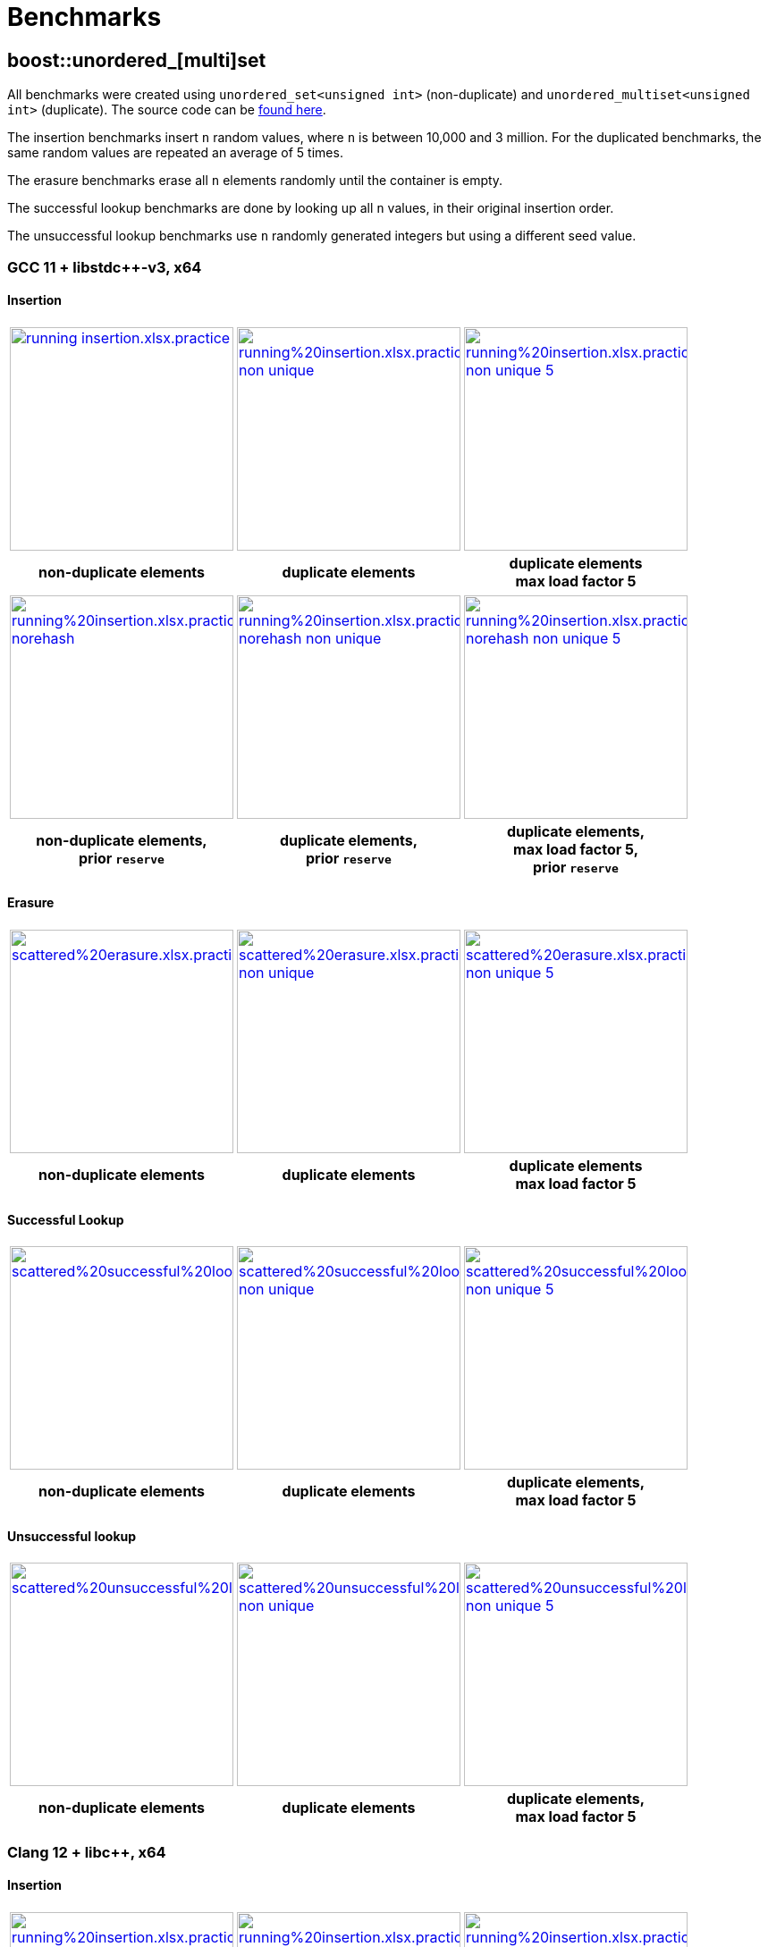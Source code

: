 [#benchmarks]
:idprefix: benchmarks_
:imagesdir: ../diagrams

= Benchmarks

== boost::unordered_[multi]set

All benchmarks were created using `unordered_set<unsigned int>` (non-duplicate) and `unordered_multiset<unsigned int>` (duplicate). The source code can be https://github.com/boostorg/boost_unordered_benchmarks/tree/boost_unordered_set[found here^].

The insertion benchmarks insert `n` random values, where `n` is between 10,000 and 3 million. For the duplicated benchmarks, the same random values are repeated an average of 5 times.

The erasure benchmarks erase all `n` elements randomly until the container is empty.

The successful lookup benchmarks are done by looking up all `n` values, in their original insertion order.

The unsuccessful lookup benchmarks use `n` randomly generated integers but using a different seed value.

=== GCC 11 + libstdc++-v3, x64

==== Insertion

[caption=]
[cols="3*^.^a", frame=all, grid=all]
|===

|image::benchmarks-set/gcc/running insertion.xlsx.practice.png[width=250,link=../diagrams/benchmarks-set/gcc/running insertion.xlsx.practice.png,window=_blank]
|image::benchmarks-set/gcc/running%20insertion.xlsx.practice non-unique.png[width=250,link=../diagrams/benchmarks-set/gcc/running%20insertion.xlsx.practice non-unique.png,window=_blank]
|image::benchmarks-set/gcc/running%20insertion.xlsx.practice non-unique 5.png[width=250,link=../diagrams/benchmarks-set/gcc/running%20insertion.xlsx.practice non-unique 5.png,window=_blank]

h|non-duplicate elements 
h|duplicate elements 
h|duplicate elements +
max load factor 5
|===

[caption=]
[cols="3*^.^a", frame=all, grid=all]
|===

|image::benchmarks-set/gcc/running%20insertion.xlsx.practice norehash.png[width=250,link=../diagrams/benchmarks-set/gcc/running%20insertion.xlsx.practice norehash.png,window=_blank]
|image::benchmarks-set/gcc/running%20insertion.xlsx.practice norehash non-unique.png[width=250,link=../diagrams/benchmarks-set/gcc/running%20insertion.xlsx.practice norehash non-unique.png,window=_blank]
|image::benchmarks-set/gcc/running%20insertion.xlsx.practice norehash non-unique 5.png[width=250,link=../diagrams/benchmarks-set/gcc/running%20insertion.xlsx.practice norehash non-unique 5.png,window=_blank]

h|non-duplicate elements, +
prior `reserve`
h|duplicate elements, +
prior `reserve` 
h|duplicate elements, +
max load factor 5, +
prior `reserve`

|===

==== Erasure

[caption=]
[cols="3*^.^a", frame=all, grid=all]
|===

|image::benchmarks-set/gcc/scattered%20erasure.xlsx.practice.png[width=250,link=../diagrams/benchmarks-set/gcc/scattered%20erasure.xlsx.practice.png,window=_blank]
|image::benchmarks-set/gcc/scattered%20erasure.xlsx.practice non-unique.png[width=250,link=../diagrams/benchmarks-set/gcc/scattered%20erasure.xlsx.practice non-unique.png,window=_blank]
|image::benchmarks-set/gcc/scattered%20erasure.xlsx.practice non-unique 5.png[width=250,link=../diagrams/benchmarks-set/gcc/scattered%20erasure.xlsx.practice non-unique 5.png,window=_blank]

h|non-duplicate elements 
h|duplicate elements 
h|duplicate elements +
max load factor 5
|===

==== Successful Lookup

[caption=]
[cols="3*^.^a", frame=all, grid=all]
|===

|image::benchmarks-set/gcc/scattered%20successful%20looukp.xlsx.practice.png[width=250,window=_blank,link=../diagrams/benchmarks-set/gcc/scattered%20successful%20looukp.xlsx.practice.png]
|image::benchmarks-set/gcc/scattered%20successful%20looukp.xlsx.practice non-unique.png[width=250,window=_blank,link=../diagrams/benchmarks-set/gcc/scattered%20successful%20looukp.xlsx.practice non-unique.png]
|image::benchmarks-set/gcc/scattered%20successful%20looukp.xlsx.practice non-unique 5.png[width=250,window=_blank,link=../diagrams/benchmarks-set/gcc/scattered%20successful%20looukp.xlsx.practice non-unique 5.png]

h|non-duplicate elements
h|duplicate elements
h|duplicate elements, +
max load factor 5

|===

==== Unsuccessful lookup

[caption=]
[cols="3*^.^a", frame=all, grid=all]
|===

|image::benchmarks-set/gcc/scattered%20unsuccessful%20looukp.xlsx.practice.png[width=250,window=_blank,link=../diagrams/benchmarks-set/gcc/scattered%20unsuccessful%20looukp.xlsx.practice.png]
|image::benchmarks-set/gcc/scattered%20unsuccessful%20looukp.xlsx.practice non-unique.png[width=250,window=_blank,link=../diagrams/benchmarks-set/gcc/scattered%20unsuccessful%20looukp.xlsx.practice non-unique.png]
|image::benchmarks-set/gcc/scattered%20unsuccessful%20looukp.xlsx.practice non-unique 5.png[width=250,window=_blank,link=../diagrams/benchmarks-set/gcc/scattered%20unsuccessful%20looukp.xlsx.practice non-unique 5.png]

h|non-duplicate elements
h|duplicate elements
h|duplicate elements, +
max load factor 5

|===

=== Clang 12 + libc++, x64

==== Insertion

[caption=]
[cols="3*^.^a", frame=all, grid=all]
|===

|image::benchmarks-set/clang_libcpp/running%20insertion.xlsx.practice.png[width=250, window=_blank,link=../diagrams/benchmarks-set/clang_libcpp/running%20insertion.xlsx.practice.png]
|image::benchmarks-set/clang_libcpp/running%20insertion.xlsx.practice non-unique.png[width=250, window=_blank,link=../diagrams/benchmarks-set/clang_libcpp/running%20insertion.xlsx.practice non-unique.png]
|image::benchmarks-set/clang_libcpp/running%20insertion.xlsx.practice non-unique 5.png[width=250, window=_blank,link=../diagrams/benchmarks-set/clang_libcpp/running%20insertion.xlsx.practice non-unique 5.png]

h|non-duplicate elements
h|duplicate elements
h|duplicate elements, +
max load factor 5

|===

[caption=]
[cols="3*^.^a", frame=all, grid=all]
|===

|image::benchmarks-set/clang_libcpp/running%20insertion.xlsx.practice norehash.png[width=250,window=_blank,link=../diagrams/benchmarks-set/clang_libcpp/running%20insertion.xlsx.practice norehash.png]
|image::benchmarks-set/clang_libcpp/running%20insertion.xlsx.practice norehash non-unique.png[width=250,window=_blank,link=../diagrams/benchmarks-set/clang_libcpp/running%20insertion.xlsx.practice norehash non-unique.png]
|image::benchmarks-set/clang_libcpp/running%20insertion.xlsx.practice norehash non-unique 5.png[width=250,window=_blank,link=../diagrams/benchmarks-set/clang_libcpp/running%20insertion.xlsx.practice norehash non-unique 5.png]

h|non-duplicate elements, +
prior `reserve`
h|duplicate elements, +
prior `reserve`
h|duplicate elements, +
max load factor 5, +
prior `reserve`

|===

==== Erasure

[caption=]
[cols="3*^.^a", frame=all, grid=all]
|===

|image::benchmarks-set/clang_libcpp/scattered%20erasure.xlsx.practice.png[width=250,window=_blank,link=../diagrams/benchmarks-set/clang_libcpp/scattered%20erasure.xlsx.practice.png]
|image::benchmarks-set/clang_libcpp/scattered%20erasure.xlsx.practice non-unique.png[width=250,window=_blank,link=../diagrams/benchmarks-set/clang_libcpp/scattered%20erasure.xlsx.practice non-unique.png]
|image::benchmarks-set/clang_libcpp/scattered%20erasure.xlsx.practice non-unique 5.png[width=250,window=_blank,link=../diagrams/benchmarks-set/clang_libcpp/scattered%20erasure.xlsx.practice non-unique 5.png]

h|non-duplicate elements
h|duplicate elements
h|duplicate elements, +
max load factor 5

|===

==== Successful lookup

[caption=]
[cols="3*^.^a", frame=all, grid=all]
|===

|image::benchmarks-set/clang_libcpp/scattered%20successful%20looukp.xlsx.practice.png[width=250,window=_blank,link=../diagrams/benchmarks-set/clang_libcpp/scattered%20successful%20looukp.xlsx.practice.png]
|image::benchmarks-set/clang_libcpp/scattered%20successful%20looukp.xlsx.practice non-unique.png[width=250,window=_blank,link=../diagrams/benchmarks-set/clang_libcpp/scattered%20successful%20looukp.xlsx.practice non-unique.png]
|image::benchmarks-set/clang_libcpp/scattered%20successful%20looukp.xlsx.practice non-unique 5.png[width=250,window=_blank,link=../diagrams/benchmarks-set/clang_libcpp/scattered%20successful%20looukp.xlsx.practice non-unique 5.png]

h|non-duplicate elements
h|duplicate elements
h|duplicate elements, +
max load factor 5

|===

==== Unsuccessful lookup

[caption=]
[cols="3*^.^a", frame=all, grid=all]
|===

|image::benchmarks-set/clang_libcpp/scattered%20unsuccessful%20looukp.xlsx.practice.png[width=250,window=_blank,link=../diagrams/benchmarks-set/clang_libcpp/scattered%20unsuccessful%20looukp.xlsx.practice.png]
|image::benchmarks-set/clang_libcpp/scattered%20unsuccessful%20looukp.xlsx.practice non-unique.png[width=250,window=_blank,link=../diagrams/benchmarks-set/clang_libcpp/scattered%20unsuccessful%20looukp.xlsx.practice non-unique.png]
|image::benchmarks-set/clang_libcpp/scattered%20unsuccessful%20looukp.xlsx.practice non-unique 5.png[width=250,window=_blank,link=../diagrams/benchmarks-set/clang_libcpp/scattered%20unsuccessful%20looukp.xlsx.practice non-unique 5.png]

h|non-duplicate elements
h|duplicate elements
h|duplicate elements, +
max load factor 5

|===

=== Visual Studio 2019 + Dinkumware, x64

==== Insertion

[caption=]
[cols="3*^.^a", frame=all, grid=all]
|===

|image::benchmarks-set/vs/running%20insertion.xlsx.practice.png[width=250,window=_blank,link=../diagrams/benchmarks-set/vs/running%20insertion.xlsx.practice.png]
|image::benchmarks-set/vs/running%20insertion.xlsx.practice non-unique.png[width=250,window=_blank,link=../diagrams/benchmarks-set/vs/running%20insertion.xlsx.practice non-unique.png]
|image::benchmarks-set/vs/running%20insertion.xlsx.practice non-unique 5.png[width=250,window=_blank,link=../diagrams/benchmarks-set/vs/running%20insertion.xlsx.practice non-unique 5.png]

h|non-duplicate elements
h|duplicate elements
h|duplicate elements, +
max load factor 5

|===

[caption=]
[cols="3*^.^a", frame=all, grid=all]
|===

|image::benchmarks-set/vs/running%20insertion.xlsx.practice norehash.png[width=250,window=_blank,link=../diagrams/benchmarks-set/vs/running%20insertion.xlsx.practice norehash.png]
|image::benchmarks-set/vs/running%20insertion.xlsx.practice norehash non-unique.png[width=250,window=_blank,link=../diagrams/benchmarks-set/vs/running%20insertion.xlsx.practice norehash non-unique.png]
|image::benchmarks-set/vs/running%20insertion.xlsx.practice norehash non-unique 5.png[width=250,window=_blank,link=../diagrams/benchmarks-set/vs/running%20insertion.xlsx.practice norehash non-unique 5.png]

h|non-duplicate elements, +
prior `reserve`
h|duplicate elements, +
prior `reserve`
h|duplicate elements, +
max load factor 5, +
prior `reserve`

|===

==== Erasure

[caption=]
[cols="3*^.^a", frame=all, grid=all]
|===

|image::benchmarks-set/vs/scattered%20erasure.xlsx.practice.png[width=250,window=_blank,link=../diagrams/benchmarks-set/vs/scattered%20erasure.xlsx.practice.png]
|image::benchmarks-set/vs/scattered%20erasure.xlsx.practice non-unique.png[width=250,window=_blank,link=../diagrams/benchmarks-set/vs/scattered%20erasure.xlsx.practice non-unique.png]
|image::benchmarks-set/vs/scattered%20erasure.xlsx.practice non-unique 5.png[width=250,window=_blank,link=../diagrams/benchmarks-set/vs/scattered%20erasure.xlsx.practice non-unique 5.png]

h|non-duplicate elements
h|duplicate elements
h|duplicate elements, +
max load factor 5

|===

==== Successful lookup

[caption=]
[cols="3*^.^a", frame=all, grid=all]
|===

|image::benchmarks-set/vs/scattered%20successful%20looukp.xlsx.practice.png[width=250,window=_blank,link=../diagrams/benchmarks-set/vs/scattered%20successful%20looukp.xlsx.practice.png]
|image::benchmarks-set/vs/scattered%20successful%20looukp.xlsx.practice non-unique.png[width=250,window=_blank,link=../diagrams/benchmarks-set/vs/scattered%20successful%20looukp.xlsx.practice non-unique.png]
|image::benchmarks-set/vs/scattered%20successful%20looukp.xlsx.practice non-unique 5.png[width=250,window=_blank,link=../diagrams/benchmarks-set/vs/scattered%20successful%20looukp.xlsx.practice non-unique 5.png]

h|non-duplicate elements
h|duplicate elements
h|duplicate elements, +
max load factor 5

|===

==== Unsuccessful lookup

[caption=]
[cols="3*^.^a", frame=all, grid=all]
|===

|image::benchmarks-set/vs/scattered%20unsuccessful%20looukp.xlsx.practice.png[width=250,window=_blank,link=../diagrams/benchmarks-set/vs/scattered%20unsuccessful%20looukp.xlsx.practice.png]
|image::benchmarks-set/vs/scattered%20unsuccessful%20looukp.xlsx.practice non-unique.png[width=250,window=_blank,link=../diagrams/benchmarks-set/vs/scattered%20unsuccessful%20looukp.xlsx.practice non-unique.png]
|image::benchmarks-set/vs/scattered%20unsuccessful%20looukp.xlsx.practice non-unique 5.png[width=250,window=_blank,link=../diagrams/benchmarks-set/vs/scattered%20unsuccessful%20looukp.xlsx.practice non-unique 5.png]

h|non-duplicate elements
h|duplicate elements
h|duplicate elements, +
max load factor 5

|===

== boost::unordered_flat_map

All benchmarks were created using:

* `https://abseil.io/docs/cpp/guides/container[absl::flat_hash_map^]<uint64_t, uint64_t>`
* `boost::unordered_flat_map<uint64_t, uint64_t>`
* `boost::unordered_map<uint64_t, uint64_t>`

The source code can be https://github.com/boostorg/boost_unordered_benchmarks/tree/boost_unordered_flat_map[found here^].

The insertion benchmarks insert `n` random values, where `n` is between 10,000 and 10 million.

The erasure benchmarks erase traverse the `n` elements and erase those with odd key (50% on average).

The successful lookup benchmarks are done by looking up all `n` values, in their original insertion order.

The unsuccessful lookup benchmarks use `n` randomly generated integers but using a different seed value.


=== GCC 11, x64


[caption=]
[cols="4*^.^a", frame=all, grid=all]
|===

|image::benchmarks-flat_map/gcc-x64/Running%20insertion.xlsx.plot.png[width=250,window=_blank,link=../diagrams/benchmarks-flat_map/gcc-x64/Running%20insertion.xlsx.plot.png]
|image::benchmarks-flat_map/gcc-x64/Running%20erasure.xlsx.plot.png[width=250,window=_blank,link=../diagrams/benchmarks-flat_map/gcc-x64/Running%20erasure.xlsx.plot.png]
|image::benchmarks-flat_map/gcc-x64/Scattered%20successful%20looukp.xlsx.plot.png[width=250,window=_blank,link=../diagrams/benchmarks-flat_map/gcc-x64/Scattered%20successful%20looukp.xlsx.plot.png]
|image::benchmarks-flat_map/gcc-x64/Scattered%20unsuccessful%20looukp.xlsx.plot.png[width=250,window=_blank,link=../diagrams/benchmarks-flat_map/gcc-x64/Scattered%20unsuccessful%20looukp.xlsx.plot.png]

h|running insertion
h|running erasure
h|successful lookup
h|unsuccessful lookup

|===

=== Clang 12, x64


[caption=]
[cols="4*^.^a", frame=all, grid=all]
|===

|image::benchmarks-flat_map/clang-x64/Running%20insertion.xlsx.plot.png[width=250,window=_blank,link=../diagrams/benchmarks-flat_map/clang-x64/Running%20insertion.xlsx.plot.png]
|image::benchmarks-flat_map/clang-x64/Running%20erasure.xlsx.plot.png[width=250,window=_blank,link=../diagrams/benchmarks-flat_map/clang-x64/Running%20erasure.xlsx.plot.png]
|image::benchmarks-flat_map/clang-x64/Scattered%20successful%20looukp.xlsx.plot.png[width=250,window=_blank,link=../diagrams/benchmarks-flat_map/clang-x64/Scattered%20successful%20looukp.xlsx.plot.png]
|image::benchmarks-flat_map/clang-x64/Scattered%20unsuccessful%20looukp.xlsx.plot.png[width=250,window=_blank,link=../diagrams/benchmarks-flat_map/clang-x64/Scattered%20unsuccessful%20looukp.xlsx.plot.png]

h|running insertion
h|running erasure
h|successful lookup
h|unsuccessful lookup

|===

=== Visual Studio 2019, x64


[caption=]
[cols="4*^.^a", frame=all, grid=all]
|===

|image::benchmarks-flat_map/vs-x64/Running%20insertion.xlsx.plot.png[width=250,window=_blank,link=../diagrams/benchmarks-flat_map/vs-x64/Running%20insertion.xlsx.plot.png]
|image::benchmarks-flat_map/vs-x64/Running%20erasure.xlsx.plot.png[width=250,window=_blank,link=../diagrams/benchmarks-flat_map/vs-x64/Running%20erasure.xlsx.plot.png]
|image::benchmarks-flat_map/vs-x64/Scattered%20successful%20looukp.xlsx.plot.png[width=250,window=_blank,link=../diagrams/benchmarks-flat_map/vs-x64/Scattered%20successful%20looukp.xlsx.plot.png]
|image::benchmarks-flat_map/vs-x64/Scattered%20unsuccessful%20looukp.xlsx.plot.png[width=250,window=_blank,link=../diagrams/benchmarks-flat_map/vs-x64/Scattered%20unsuccessful%20looukp.xlsx.plot.png]

h|running insertion
h|running erasure
h|successful lookup
h|unsuccessful lookup

|===

=== Clang 12, ARM64


[caption=]
[cols="4*^.^a", frame=all, grid=all]
|===

|image::benchmarks-flat_map/clang-arm64/Running%20insertion.xlsx.plot.png[width=250,window=_blank,link=../diagrams/benchmarks-flat_map/clang-arm64/Running%20insertion.xlsx.plot.png]
|image::benchmarks-flat_map/clang-arm64/Running%20erasure.xlsx.plot.png[width=250,window=_blank,link=../diagrams/benchmarks-flat_map/clang-arm64/Running%20erasure.xlsx.plot.png]
|image::benchmarks-flat_map/clang-arm64/Scattered%20successful%20looukp.xlsx.plot.png[width=250,window=_blank,link=../diagrams/benchmarks-flat_map/clang-arm64/Scattered%20successful%20looukp.xlsx.plot.png]
|image::benchmarks-flat_map/clang-arm64/Scattered%20unsuccessful%20looukp.xlsx.plot.png[width=250,window=_blank,link=../diagrams/benchmarks-flat_map/clang-arm64/Scattered%20unsuccessful%20looukp.xlsx.plot.png]

h|running insertion
h|running erasure
h|successful lookup
h|unsuccessful lookup

|===

=== GCC 11, x86


[caption=]
[cols="4*^.^a", frame=all, grid=all]
|===

|image::benchmarks-flat_map/gcc-x86/Running%20insertion.xlsx.plot.png[width=250,window=_blank,link=../diagrams/benchmarks-flat_map/gcc-x86/Running%20insertion.xlsx.plot.png]
|image::benchmarks-flat_map/gcc-x86/Running%20erasure.xlsx.plot.png[width=250,window=_blank,link=../diagrams/benchmarks-flat_map/gcc-x86/Running%20erasure.xlsx.plot.png]
|image::benchmarks-flat_map/gcc-x86/Scattered%20successful%20looukp.xlsx.plot.png[width=250,window=_blank,link=../diagrams/benchmarks-flat_map/gcc-x86/Scattered%20successful%20looukp.xlsx.plot.png]
|image::benchmarks-flat_map/gcc-x86/Scattered%20unsuccessful%20looukp.xlsx.plot.png[width=250,window=_blank,link=../diagrams/benchmarks-flat_map/gcc-x86/Scattered%20unsuccessful%20looukp.xlsx.plot.png]

h|running insertion
h|running erasure
h|successful lookup
h|unsuccessful lookup

|===

=== Clang 12, x86


[caption=]
[cols="4*^.^a", frame=all, grid=all]
|===

|image::benchmarks-flat_map/clang-x86/Running%20insertion.xlsx.plot.png[width=250,window=_blank,link=../diagrams/benchmarks-flat_map/clang-x86/Running%20insertion.xlsx.plot.png]
|image::benchmarks-flat_map/clang-x86/Running%20erasure.xlsx.plot.png[width=250,window=_blank,link=../diagrams/benchmarks-flat_map/clang-x86/Running%20erasure.xlsx.plot.png]
|image::benchmarks-flat_map/clang-x86/Scattered%20successful%20looukp.xlsx.plot.png[width=250,window=_blank,link=../diagrams/benchmarks-flat_map/clang-x86/Scattered%20successful%20looukp.xlsx.plot.png]
|image::benchmarks-flat_map/clang-x86/Scattered%20unsuccessful%20looukp.xlsx.plot.png[width=250,window=_blank,link=../diagrams/benchmarks-flat_map/clang-x86/Scattered%20unsuccessful%20looukp.xlsx.plot.png]

h|running insertion
h|running erasure
h|successful lookup
h|unsuccessful lookup

|===

=== Visual Studio 2019, x86


[caption=]
[cols="4*^.^a", frame=all, grid=all]
|===

|image::benchmarks-flat_map/vs-x86/Running%20insertion.xlsx.plot.png[width=250,window=_blank,link=../diagrams/benchmarks-flat_map/vs-x86/Running%20insertion.xlsx.plot.png]
|image::benchmarks-flat_map/vs-x86/Running%20erasure.xlsx.plot.png[width=250,window=_blank,link=../diagrams/benchmarks-flat_map/vs-x86/Running%20erasure.xlsx.plot.png]
|image::benchmarks-flat_map/vs-x86/Scattered%20successful%20looukp.xlsx.plot.png[width=250,window=_blank,link=../diagrams/benchmarks-flat_map/vs-x86/Scattered%20successful%20looukp.xlsx.plot.png]
|image::benchmarks-flat_map/vs-x86/Scattered%20unsuccessful%20looukp.xlsx.plot.png[width=250,window=_blank,link=../diagrams/benchmarks-flat_map/vs-x86/Scattered%20unsuccessful%20looukp.xlsx.plot.png]

h|running insertion
h|running erasure
h|successful lookup
h|unsuccessful lookup

|===

